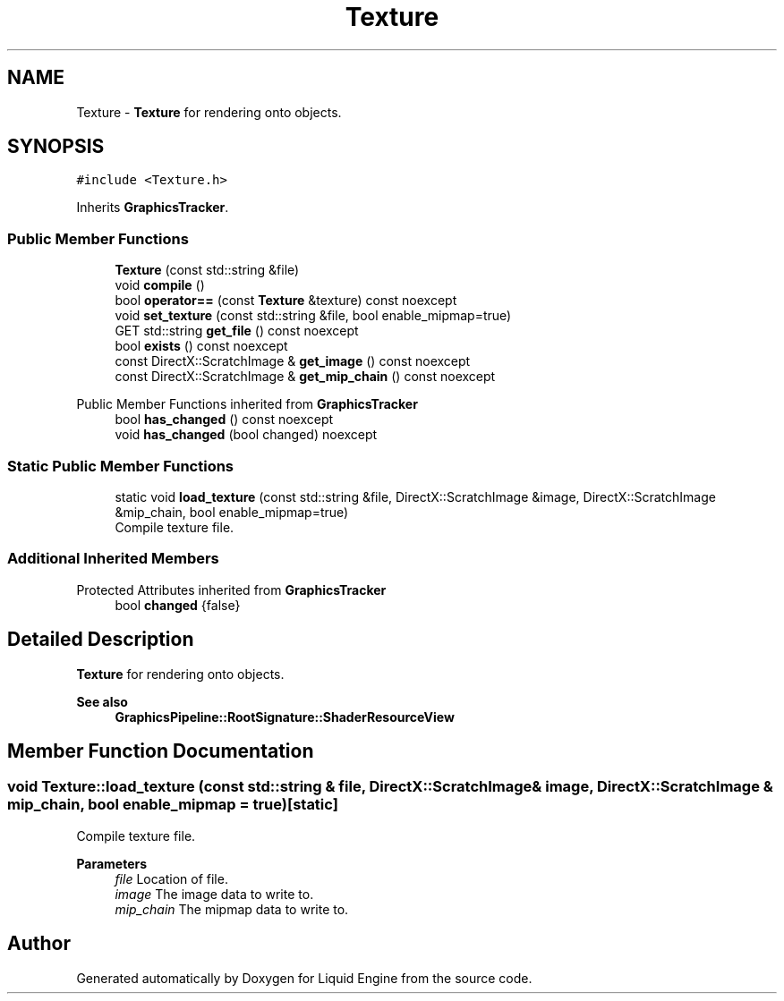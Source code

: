.TH "Texture" 3 "Wed Apr 3 2024" "Liquid Engine" \" -*- nroff -*-
.ad l
.nh
.SH NAME
Texture \- \fBTexture\fP for rendering onto objects\&.  

.SH SYNOPSIS
.br
.PP
.PP
\fC#include <Texture\&.h>\fP
.PP
Inherits \fBGraphicsTracker\fP\&.
.SS "Public Member Functions"

.in +1c
.ti -1c
.RI "\fBTexture\fP (const std::string &file)"
.br
.ti -1c
.RI "void \fBcompile\fP ()"
.br
.ti -1c
.RI "bool \fBoperator==\fP (const \fBTexture\fP &texture) const noexcept"
.br
.ti -1c
.RI "void \fBset_texture\fP (const std::string &file, bool enable_mipmap=true)"
.br
.ti -1c
.RI "GET std::string \fBget_file\fP () const noexcept"
.br
.ti -1c
.RI "bool \fBexists\fP () const noexcept"
.br
.ti -1c
.RI "const DirectX::ScratchImage & \fBget_image\fP () const noexcept"
.br
.ti -1c
.RI "const DirectX::ScratchImage & \fBget_mip_chain\fP () const noexcept"
.br
.in -1c

Public Member Functions inherited from \fBGraphicsTracker\fP
.in +1c
.ti -1c
.RI "bool \fBhas_changed\fP () const noexcept"
.br
.ti -1c
.RI "void \fBhas_changed\fP (bool changed) noexcept"
.br
.in -1c
.SS "Static Public Member Functions"

.in +1c
.ti -1c
.RI "static void \fBload_texture\fP (const std::string &file, DirectX::ScratchImage &image, DirectX::ScratchImage &mip_chain, bool enable_mipmap=true)"
.br
.RI "Compile texture file\&. "
.in -1c
.SS "Additional Inherited Members"


Protected Attributes inherited from \fBGraphicsTracker\fP
.in +1c
.ti -1c
.RI "bool \fBchanged\fP {false}"
.br
.in -1c
.SH "Detailed Description"
.PP 
\fBTexture\fP for rendering onto objects\&. 


.PP
\fBSee also\fP
.RS 4
\fBGraphicsPipeline::RootSignature::ShaderResourceView\fP 
.RE
.PP

.SH "Member Function Documentation"
.PP 
.SS "void Texture::load_texture (const std::string & file, DirectX::ScratchImage & image, DirectX::ScratchImage & mip_chain, bool enable_mipmap = \fCtrue\fP)\fC [static]\fP"

.PP
Compile texture file\&. 
.PP
\fBParameters\fP
.RS 4
\fIfile\fP Location of file\&. 
.br
\fIimage\fP The image data to write to\&. 
.br
\fImip_chain\fP The mipmap data to write to\&. 
.RE
.PP


.SH "Author"
.PP 
Generated automatically by Doxygen for Liquid Engine from the source code\&.
